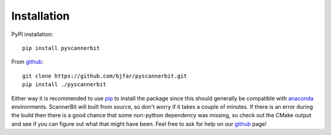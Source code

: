 .. _installation:

Installation
==================

.. _GAMBIT: https://gambit.hepforge.org/
.. _ScannerBit: https://arxiv.org/abs/1705.07959
.. _github: https://github.com/bjfar/pyscannerbit
.. _anaconda: https://conda.io/docs/user-guide/install/download.html
.. _pip: https://pip.pypa.io/en/stable/installing/

PyPI installation::

    pip install pyscannerbit

From `github`_::

    git clone https://github.com/bjfar/pyscannerbit.git
    pip install ./pyscannerbit

Either way it is recommended to use `pip`_ to install the package since this should generally be compatible with `anaconda`_ environments. ScannerBit will built from source, so don't worry if it takes a couple of minutes. If there is an error during the build then there is a good chance that some non-python dependency was missing, so check out the CMake output and see if you can figure out what that might have been. Feel free to ask for help on our `github`_ page!
